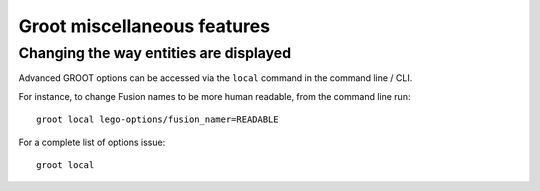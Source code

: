 ============================
Groot miscellaneous features
============================

---------------------------------------
Changing the way entities are displayed
---------------------------------------

Advanced GROOT options can be accessed via the ``local`` command in the command line / CLI.

For instance, to change Fusion names to be more human readable, from the command line run::

    groot local lego-options/fusion_namer=READABLE

For a complete list of options issue::

    groot local






.. webmaker default_highlight:: bash
